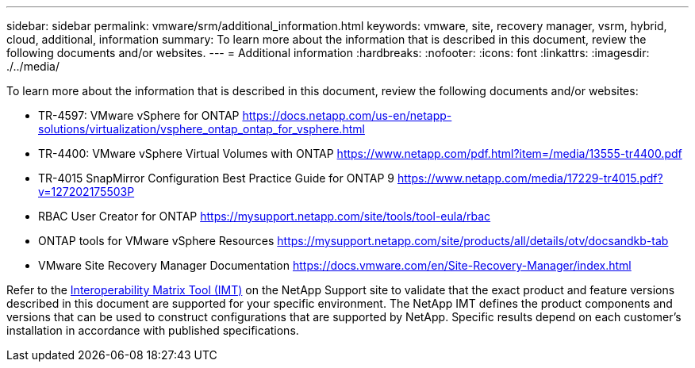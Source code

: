 ---
sidebar: sidebar
permalink: vmware/srm/additional_information.html
keywords: vmware, site, recovery manager, vsrm, hybrid, cloud, additional, information
summary: To learn more about the information that is described in this document, review the following documents and/or websites.
---
= Additional information
:hardbreaks:
:nofooter:
:icons: font
:linkattrs:
:imagesdir: ./../media/

[.lead]
To learn more about the information that is described in this document, review the following documents and/or websites:

* TR-4597: VMware vSphere for ONTAP
  https://docs.netapp.com/us-en/netapp-solutions/virtualization/vsphere_ontap_ontap_for_vsphere.html[https://docs.netapp.com/us-en/netapp-solutions/virtualization/vsphere_ontap_ontap_for_vsphere.html^]

* TR-4400: VMware vSphere Virtual Volumes with ONTAP
  https://www.netapp.com/pdf.html?item=/media/13555-tr4400.pdf[https://www.netapp.com/pdf.html?item=/media/13555-tr4400.pdf^]

* TR-4015 SnapMirror Configuration Best Practice Guide for ONTAP 9
  https://www.netapp.com/media/17229-tr4015.pdf?v=127202175503P[^]

* RBAC User Creator for ONTAP
  https://mysupport.netapp.com/site/tools/tool-eula/rbac[https://mysupport.netapp.com/site/tools/tool-eula/rbac^]

* ONTAP tools for VMware vSphere Resources
  https://mysupport.netapp.com/site/products/all/details/otv/docsandkb-tab[https://mysupport.netapp.com/site/products/all/details/otv/docsandkb-tab^]

* VMware Site Recovery Manager Documentation
  https://docs.vmware.com/en/Site-Recovery-Manager/index.html[https://docs.vmware.com/en/Site-Recovery-Manager/index.html^]

Refer to the http://mysupport.netapp.com/matrix[Interoperability Matrix Tool (IMT)^] on the NetApp Support site to validate that the exact product and feature versions described in this document are supported for your specific environment. The NetApp IMT defines the product components and versions that can be used to construct configurations that are supported by NetApp. Specific results depend on each customer's installation in accordance with published specifications.
